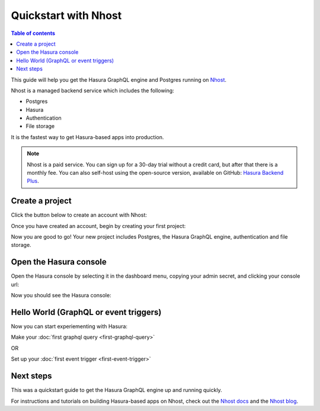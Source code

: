 .. meta::
   :description: Get started with Hasura using Nhost
   :keywords: hasura, docs, start, nhost

Quickstart with Nhost
======================

.. contents:: Table of contents
  :backlinks: none
  :depth: 1
  :local:

This guide will help you get the Hasura GraphQL engine and Postgres running on `Nhost <https://www.nhost.io/pricing>`_.

Nhost is a managed backend service which includes the following:

-	Postgres

-	Hasura

-	Authentication

-	File storage

It is the fastest way to get Hasura-based apps into production.

.. note::
   Nhost is a paid service. You can sign up for a 30-day trial without a credit card, but after that there is a monthly fee. You can also self-host using the open-source version, available on GitHub: `Hasura Backend Plus <https://www.nhost.io/pricing>`_.

Create a project
----------------

Click the button below to create an account with Nhost:

.. image:: ../../../img/graphql/manual/getting-started/nhost-register-button.png
  :width: 200px
  :alt: nhost_register_button
  :class: no-shadow
  :target: https://nhost.io/register

Once you have created an account, begin by creating your first project:

.. thumbnail:: ../../../img/graphql/manual/getting-started/nhost-create-project.png
   :alt: Create your first project on Nhost

Now you are good to go! Your new project includes Postgres, the Hasura GraphQL engine, authentication and file storage.

Open the Hasura console
-----------------------

Open the Hasura console by selecting it in the dashboard menu, copying your admin secret, and clicking your console url:

.. thumbnail:: ../../../img/graphql/manual/getting-started/nhost-open-console.png
   :alt: Open the Hasura console

Now you should see the Hasura console:

.. thumbnail:: ../../../img/graphql/manual/getting-started/nhost-hasura-console.png
   :alt: The Hasura console

Hello World (GraphQL or event triggers)
---------------------------------------

Now you can start experiementing with Hasura:

Make your :doc:`first graphql query <first-graphql-query>`

OR

Set up your :doc:`first event trigger <first-event-trigger>`

Next steps
----------

This was a quickstart guide to get the Hasura GraphQL engine up and running quickly.

For instructions and tutorials on building Hasura-based apps on Nhost, check out the `Nhost docs <https://docs.nhost.io>`_ and the `Nhost blog <https://nhost.io/blog>`_.
